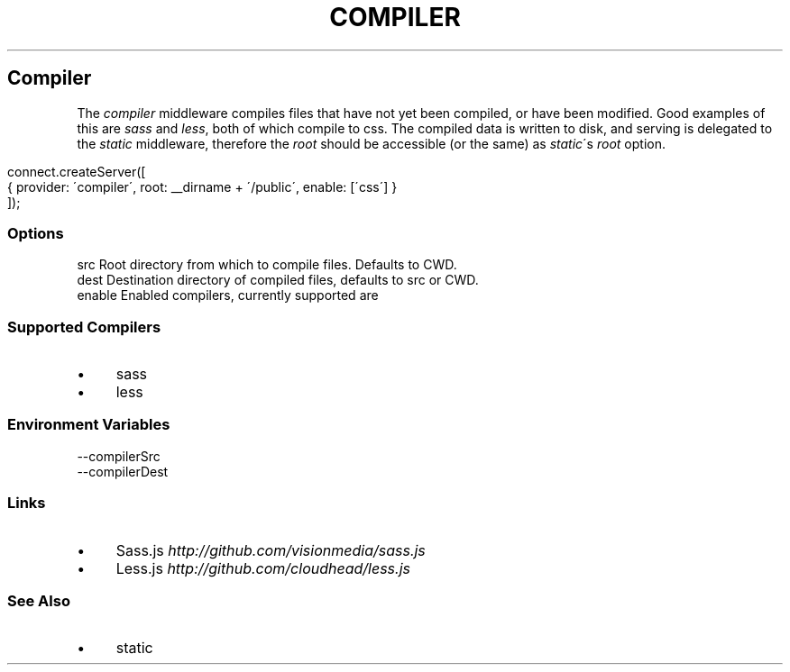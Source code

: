 .\" generated with Ronn/v0.6.6
.\" http://github.com/rtomayko/ronn/
.
.TH "COMPILER" "" "June 2010" "" ""
.
.SH "Compiler"
The \fIcompiler\fR middleware compiles files that have not yet been compiled, or have been modified\. Good examples of this are \fIsass\fR and \fIless\fR, both of which compile to css\. The compiled data is written to disk, and serving is delegated to the \fIstatic\fR middleware, therefore the \fIroot\fR should be accessible (or the same) as \fIstatic\fR\'s \fIroot\fR option\.
.
.IP "" 4
.
.nf

connect\.createServer([
    { provider: \'compiler\', root: __dirname + \'/public\', enable: [\'css\'] }
]);
.
.fi
.
.IP "" 0
.
.SS "Options"
.
.nf

src      Root directory from which to compile files\. Defaults to CWD\.
dest     Destination directory of compiled files, defaults to src or CWD\.
enable   Enabled compilers, currently supported are \"sass\", and \"less\"\.
.
.fi
.
.SS "Supported Compilers"
.
.IP "\(bu" 4
sass
.
.IP "\(bu" 4
less
.
.IP "" 0
.
.SS "Environment Variables"
.
.nf

\-\-compilerSrc
\-\-compilerDest
.
.fi
.
.SS "Links"
.
.IP "\(bu" 4
Sass\.js \fIhttp://github\.com/visionmedia/sass\.js\fR
.
.IP "\(bu" 4
Less\.js \fIhttp://github\.com/cloudhead/less\.js\fR
.
.IP "" 0
.
.SS "See Also"
.
.IP "\(bu" 4
static
.
.IP "" 0

